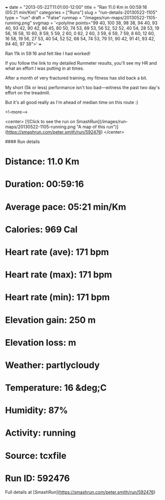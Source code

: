 +++
date = "2013-05-22T11:01:00-12:00"
title = "Ran 11.0 Km in 00:59:16 (05:21 min/Km)"
categories = ["Runs"]
slug = "run-details-20130522-1105"
type = "run"
draft = "False"
runmap = "/images/run-maps/20130522-1105-running.png"
svgmap = '<polyline points="99 40, 100 38, 98 38, 94 40, 93 40, 93 42, 90 42, 86 45, 80 50, 74 53, 69 53, 56 52, 52 52, 40 54, 28 53, 19 56, 16 58, 10 60, 8 59, 5 59, 2 60, 0 62, 2 60, 3 59, 6 59, 7 59, 8 60, 12 60, 16 58, 19 56, 27 53, 40 54, 52 52, 68 54, 74 53, 79 51, 90 42, 91 41, 93 42, 94 40, 97 38">'
+++

Ran 11k in 59:16 and felt like I had worked!

If you follow the link to my detailed Runmeter results, you'll see my HR and what an effort I was putting in at times. 

After a month of very fractured training, my fitness has slid back a bit. 

My short (5k or less) performance isn't too bad---witness the past two day's effort on the treadmill. 

But it's all good really as I'm ahead of median time on this route :)



<!--more-->

<center>
[![Click to see the run on SmashRun](/images/run-maps/20130522-1105-running.png "A map of this run")](https://smashrun.com/peter.smith/run/592476)
</center>

#### Run details

* Distance: 11.0 Km
* Duration: 00:59:16
* Average pace: 05:21 min/Km
* Calories: 969 Cal
* Heart rate (ave): 171 bpm
* Heart rate (max): 171 bpm
* Heart rate (min): 171 bpm
* Elevation gain: 250 m
* Elevation loss:  m
* Weather: partlycloudy
* Temperature: 16 &deg;C
* Humidity: 87%
* Activity: running
* Source: tcxfile
* Run ID: 592476

Full details at [SmashRun](https://smashrun.com/peter.smith/run/592476)
